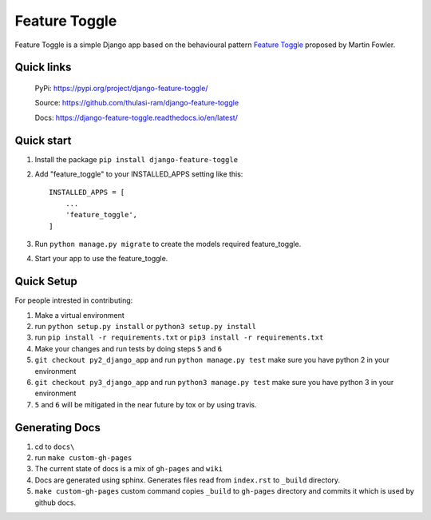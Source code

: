 ==============
Feature Toggle
==============

Feature Toggle is a simple Django app based on the behavioural pattern `Feature Toggle <https://martinfowler.com/articles/feature-toggles.html>`_ proposed by Martin Fowler.

Quick links
===========
    PyPi: `https://pypi.org/project/django-feature-toggle/ <https://pypi.org/project/django-feature-toggle/>`_


    Source: `https://github.com/thulasi-ram/django-feature-toggle <https://github.com/thulasi-ram/django-feature-toggle>`_


    Docs: `https://django-feature-toggle.readthedocs.io/en/latest/ <https://django-feature-toggle.readthedocs.io/en/latest/>`_



Quick start
===========
1. Install the package ``pip install django-feature-toggle``

2. Add "feature_toggle" to your INSTALLED_APPS setting like this::

    INSTALLED_APPS = [
        ...
        'feature_toggle',
    ]

3. Run ``python manage.py migrate`` to create the models required feature_toggle.

4. Start your app to use the feature_toggle.


Quick Setup
===========

For people intrested in contributing:

1. Make a virtual environment
2. run ``python setup.py install`` or ``python3 setup.py install``
3. run ``pip install -r requirements.txt`` or ``pip3 install -r requirements.txt``
4. Make your changes and run tests by doing steps ``5`` and ``6``
5. ``git checkout py2_django_app`` and run ``python manage.py test`` make sure you have python 2 in your environment
6. ``git checkout py3_django_app`` and run ``python3 manage.py test`` make sure you have python 3 in your environment
7. ``5`` and ``6`` will be mitigated in the near future by tox or by using travis.


Generating Docs
===============

1. cd to ``docs\``
2. run ``make custom-gh-pages``
3. The current state of docs is a mix of ``gh-pages`` and ``wiki``
4. Docs are generated using sphinx. Generates files read from ``index.rst`` to ``_build`` directory.
5. ``make custom-gh-pages`` custom command copies ``_build`` to ``gh-pages`` directory and commits it which is used by github docs.
